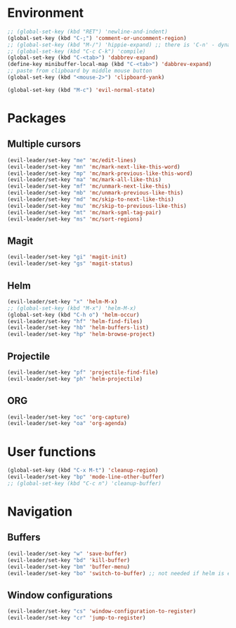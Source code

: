 * Environment
#+BEGIN_SRC emacs-lisp
  ;; (global-set-key (kbd "RET") 'newline-and-indent)
  (global-set-key (kbd "C-;") 'comment-or-uncomment-region)
  ;; (global-set-key (kbd "M-/") 'hippie-expand) ;; there is 'C-n' - dynamic expand
  ;; (global-set-key (kbd "C-c C-k") 'compile)
  (global-set-key (kbd "C-<tab>") 'dabbrev-expand)
  (define-key minibuffer-local-map (kbd "C-<tab>") 'dabbrev-expand)
  ;; paste from clipboard by middle mouse button
  (global-set-key (kbd "<mouse-2>") 'clipboard-yank)

  (global-set-key (kbd "M-c") 'evil-normal-state)
#+END_SRC

* Packages
** Multiple cursors
#+BEGIN_SRC emacs-lisp
  (evil-leader/set-key "me" 'mc/edit-lines)
  (evil-leader/set-key "mn" 'mc/mark-next-like-this-word)
  (evil-leader/set-key "mp" 'mc/mark-previous-like-this-word)
  (evil-leader/set-key "ma" 'mc/mark-all-like-this)
  (evil-leader/set-key "mf" 'mc/unmark-next-like-this)
  (evil-leader/set-key "mb" 'mc/unmark-previous-like-this)
  (evil-leader/set-key "md" 'mc/skip-to-next-like-this)
  (evil-leader/set-key "mu" 'mc/skip-to-previous-like-this)
  (evil-leader/set-key "mt" 'mc/mark-sgml-tag-pair)
  (evil-leader/set-key "ms" 'mc/sort-regions)
#+END_SRC
** Magit
#+BEGIN_SRC emacs-lisp
  (evil-leader/set-key "gi" 'magit-init)
  (evil-leader/set-key "gs" 'magit-status)
#+END_SRC
** Helm
#+BEGIN_SRC emacs-lisp
  (evil-leader/set-key "x" 'helm-M-x)
  ;; (global-set-key (kbd "M-x") 'helm-M-x)
  (global-set-key (kbd "C-h o") 'helm-occur)
  (evil-leader/set-key "hf" 'helm-find-files)
  (evil-leader/set-key "hb" 'helm-buffers-list)
  (evil-leader/set-key "hp" 'helm-browse-project)
#+END_SRC
** Projectile
#+BEGIN_SRC emacs-lisp
  (evil-leader/set-key "pf" 'projectile-find-file)
  (evil-leader/set-key "ph" 'helm-projectile)
#+END_SRC
** ORG
#+BEGIN_SRC emacs-lisp
  (evil-leader/set-key "oc" 'org-capture)
  (evil-leader/set-key "oa" 'org-agenda)
#+END_SRC
* User functions
#+BEGIN_SRC emacs-lisp
  (global-set-key (kbd "C-x M-t") 'cleanup-region)
  (evil-leader/set-key "bp" 'mode-line-other-buffer)
  ;; (global-set-key (kbd "C-c n") 'cleanup-buffer)
#+END_SRC

* Navigation
** Buffers
#+BEGIN_SRC emacs-lisp
  (evil-leader/set-key "w" 'save-buffer)
  (evil-leader/set-key "bd" 'kill-buffer)
  (evil-leader/set-key "bm" 'buffer-menu)
  (evil-leader/set-key "bo" 'switch-to-buffer) ;; not needed if helm is enabled
#+END_SRC

** Window configurations
#+BEGIN_SRC emacs-lisp
  (evil-leader/set-key "cs" 'window-configuration-to-register)
  (evil-leader/set-key "cr" 'jump-to-register)
#+END_SRC
